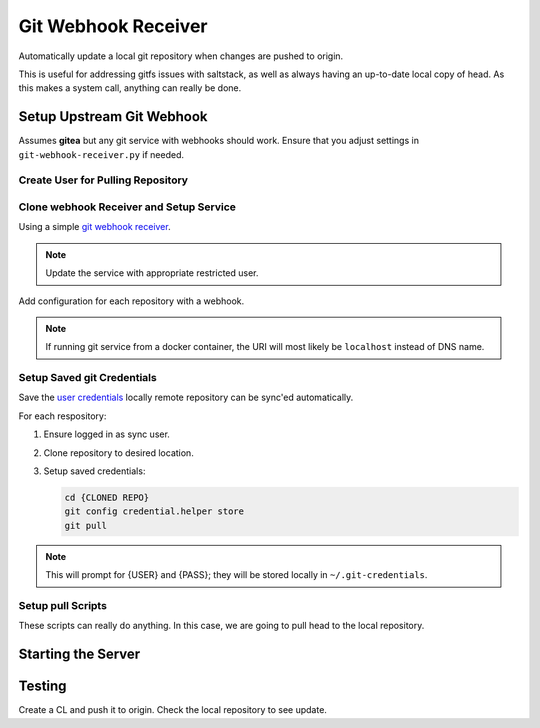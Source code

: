 .. _service-git-webhook-receiver:

Git Webhook Receiver
####################
Automatically update a local git repository when changes are pushed to origin.

This is useful for addressing gitfs issues with saltstack, as well as always
having an up-to-date local copy of head. As this makes a system call, anything
can really be done.

.. gport:: Ports (Git Webhook Receiver)
  :port:     8666
  :protocol: TCP
  :type:     Exposed
  :purpose:  Listen port for webhook.
  :no_key_title:
  :no_caption:
  :no_launch:

.. gflocation:: Important File Locations (Git Webhook Receiver)
  :file:    /etc/systemd/system/git-webhook-receiver.service,
            /srv/sync
  :purpose: systemd service.,
            Base sync location.
  :no_key_title:
  :no_caption:
  :no_launch:

Setup Upstream Git Webhook
**************************
Assumes **gitea** but any git service with webhooks should work. Ensure that you
adjust settings in ``git-webhook-receiver.py`` if needed.

Create User for Pulling Repository
==================================
.. ggui:: Add Webhook User.
  :key_title: Site Administration -->
              User Accounts -->
              Create User Account
  :option:    Authentication Source,
              Username,
              Email Address,
              Password,
              ☐
  :setting:   local,
              {WEBHOOK USER},
              {WEBHOOK EMAIL},
              {PASS},
              Require user to change password
  :no_section:
  :no_launch:

.. ggui:: Edit New User.
  :option:  ☐
  :setting: may create organizations
  :no_key_title:
  :no_section:
  :no_launch:

.. ggui:: Setup webhook for Each Desired Repository.
  :key_title: Project -->
              Settings -->
              Collaborators -->
              Add Collaborators
  :option:    {USER}
  :setting:   Read-Only
  :no_section:
  :no_launch:

.. ggui:: Add webhook.
  :key_title: Project -->
              Settings -->
              Collaborators -->
              Webhooks
  :option:    Target URL,
              Post,
              Secret,
              ☑,
              ☑
  :setting:   http://{MACHINE RUNNING RECEIVER}:8666,
              application/json,
              {AUTH TOKEN FOR WEBHOOK},
              Push Events,
              Active
  :no_section:
  :no_launch:

Clone webhook Receiver and Setup Service
========================================
Using a simple `git webhook receiver`_.

.. code-block:: bash
  :caption: Clone webhook receiver.

  cd /srv/sync
  git clone https://github.com/r-pufky/git-webhook-receiver
  cp git-webhook-receiver/examples/git-webhook-receiver.service /etc/systemd/service
  cp git-webhook-receiver/git-webhook-receiver.py /srv/sync/git-webhook-receiver.py
  cp git-webhook-receiver/config.yaml /srv/sync/

.. note::
  Update the service with appropriate restricted user.

Add configuration for each repository with a webhook.

.. code-block:: yaml
  :caption: **0600 user user** ``/srv/sync/config.yaml``

  http://{GIT SERVER}:{PORT}/{USER}/{REPO}:
    command: /srv/sync/repo-sync
    secret: {AUTH TOKEN FOR WEBHOOK}
    background: True

.. note::
  If running git service from a docker container, the URI will most likely be
  ``localhost`` instead of DNS name.

Setup Saved git Credentials
===========================
Save the `user`_ `credentials`_ locally remote repository can be sync'ed
automatically.

For each respository:

#. Ensure logged in as sync user.
#. Clone repository to desired location.
#. Setup saved credentials:

   .. code-block:: bash

     cd {CLONED REPO}
     git config credential.helper store
     git pull

.. note::
  This will prompt for {USER} and {PASS}; they will be stored locally in
  ``~/.git-credentials``.

Setup pull Scripts
==================
These scripts can really do anything. In this case, we are going to pull head to
the local repository.

.. code-block:: bash
  :caption: **0700 user user** ``/srv/sync/repo-sync``

  #!/bin/bash
  cd /srv/{REPO}
  git pull

Starting the Server
*******************

.. code-block:: bash
  :caption: Enable webhook service and start.

  systemctl enable git-webhook-receiver.service
  systemctl start git-webhook-receiver

Testing
*******
Create a CL and push it to origin. Check the local repository to see update.

.. _git webhook receiver: https://github.com/r-pufky/git-webhook-receiver
.. _user: https://git-scm.com/book/en/v2/Git-Tools-Credential-Storage
.. _credentials: https://stackoverflow.com/questions/35942754/how-to-save-username-and-password-in-git-gitextension
